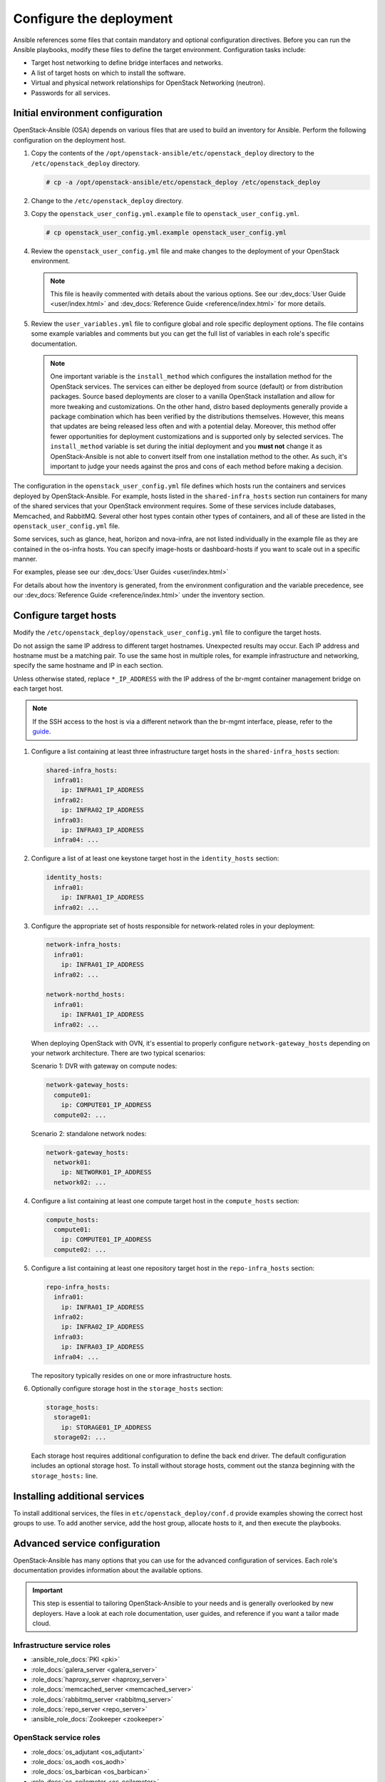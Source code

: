 .. _configure:

========================
Configure the deployment
========================

.. figure:: figures/installation-workflow-configure-deployment.png
   :width: 100%

Ansible references some files that contain mandatory and optional
configuration directives. Before you can run the Ansible playbooks, modify
these files to define the target environment. Configuration tasks include:

* Target host networking to define bridge interfaces and
  networks.
* A list of target hosts on which to install the software.
* Virtual and physical network relationships for OpenStack
  Networking (neutron).
* Passwords for all services.

Initial environment configuration
~~~~~~~~~~~~~~~~~~~~~~~~~~~~~~~~~

OpenStack-Ansible (OSA) depends on various files that are used to build an
inventory for Ansible. Perform the following configuration on the deployment
host.

#. Copy the contents of the
   ``/opt/openstack-ansible/etc/openstack_deploy`` directory to the
   ``/etc/openstack_deploy`` directory.

   .. code-block:: shell-session

      # cp -a /opt/openstack-ansible/etc/openstack_deploy /etc/openstack_deploy

#. Change to the ``/etc/openstack_deploy`` directory.

#. Copy the ``openstack_user_config.yml.example`` file to
   ``openstack_user_config.yml``.

   .. code-block:: shell-session

      # cp openstack_user_config.yml.example openstack_user_config.yml

#. Review the ``openstack_user_config.yml`` file and make changes
   to the deployment of your OpenStack environment.

   .. note::

      This file is heavily commented with details about the various options.
      See our :dev_docs:`User Guide <user/index.html>` and
      :dev_docs:`Reference Guide <reference/index.html>` for more details.

#. Review the ``user_variables.yml`` file to configure global and role specific
   deployment options. The file contains some example variables and comments but
   you can get the full list of variables in each role's specific documentation.

   .. note::

      One important variable is the ``install_method`` which configures the installation
      method for the OpenStack services. The services can either be deployed from
      source (default) or from distribution packages. Source based deployments are closer
      to a vanilla OpenStack installation and allow for more tweaking and customizations. On
      the other hand, distro based deployments generally provide a package combination which
      has been verified by the distributions themselves. However, this means that updates are
      being released less often and with a potential delay. Moreover, this method offer
      fewer opportunities for deployment customizations and is supported only by selected
      services. The ``install_method`` variable is set during the initial deployment and
      you **must not** change it as OpenStack-Ansible is not able to convert itself from
      one installation method to the other. As such, it's important to judge your needs
      against the pros and cons of each method before making a decision.

The configuration in the ``openstack_user_config.yml`` file defines which hosts
run the containers and services deployed by OpenStack-Ansible. For
example, hosts listed in the ``shared-infra_hosts`` section run containers for
many of the shared services that your OpenStack environment requires. Some of
these services include databases, Memcached, and RabbitMQ. Several other
host types contain other types of containers, and all of these are listed
in the ``openstack_user_config.yml`` file.

Some services, such as glance, heat, horizon and nova-infra, are not listed
individually in the example file as they are contained in the os-infra hosts.
You can specify image-hosts or dashboard-hosts if you want to scale out in a
specific manner.

For examples, please see our :dev_docs:`User Guides <user/index.html>`

For details about how the inventory is generated, from the environment
configuration and the variable precedence, see our
:dev_docs:`Reference Guide <reference/index.html>` under the inventory
section.

Configure target hosts
~~~~~~~~~~~~~~~~~~~~~~

Modify the ``/etc/openstack_deploy/openstack_user_config.yml`` file
to configure the target hosts.

Do not assign the same IP address to different target hostnames.
Unexpected results may occur. Each IP address and hostname must be
a matching pair. To use the same host in multiple roles, for example
infrastructure and networking, specify the same hostname and IP in
each section.

Unless otherwise stated, replace ``*_IP_ADDRESS`` with the IP address of
the br-mgmt container management bridge on each target host.

.. note::

   If the SSH access to the host is via a different network than the
   br-mgmt interface, please, refer to the `guide <https://docs.openstack.org/openstack-ansible/latest/reference/inventory/configure-inventory.html#having-ssh-network-different-from-openstack-management-network>`_.

#. Configure a list containing at least three infrastructure
   target hosts in the ``shared-infra_hosts`` section:

   .. code-block:: yaml

      shared-infra_hosts:
        infra01:
          ip: INFRA01_IP_ADDRESS
        infra02:
          ip: INFRA02_IP_ADDRESS
        infra03:
          ip: INFRA03_IP_ADDRESS
        infra04: ...

#. Configure a list of at least one keystone target host in the
   ``identity_hosts`` section:

   .. code-block:: yaml

      identity_hosts:
        infra01:
          ip: INFRA01_IP_ADDRESS
        infra02: ...

#. Configure the appropriate set of hosts responsible for network-related
   roles in your deployment:

   .. code-block:: yaml

      network-infra_hosts:
        infra01:
          ip: INFRA01_IP_ADDRESS
        infra02: ...

      network-northd_hosts:
        infra01:
          ip: INFRA01_IP_ADDRESS
        infra02: ...

   When deploying OpenStack with OVN, it's essential to properly configure
   ``network-gateway_hosts`` depending on your network architecture. There are
   two typical scenarios:

   Scenario 1: DVR with gateway on compute nodes:

   .. code-block:: yaml

      network-gateway_hosts:
        compute01:
          ip: COMPUTE01_IP_ADDRESS
        compute02: ...

   Scenario 2: standalone network nodes:

   .. code-block:: yaml

      network-gateway_hosts:
        network01:
          ip: NETWORK01_IP_ADDRESS
        network02: ...

#. Configure a list containing at least one compute target host in
   the ``compute_hosts`` section:

   .. code-block:: yaml

      compute_hosts:
        compute01:
          ip: COMPUTE01_IP_ADDRESS
        compute02: ...

#. Configure a list containing at least one repository target host in
   the ``repo-infra_hosts`` section:

   .. code-block:: yaml

      repo-infra_hosts:
        infra01:
          ip: INFRA01_IP_ADDRESS
        infra02:
          ip: INFRA02_IP_ADDRESS
        infra03:
          ip: INFRA03_IP_ADDRESS
        infra04: ...

   The repository typically resides on one or more infrastructure hosts.

#. Optionally configure storage host in the ``storage_hosts`` section:

   .. code-block:: yaml

      storage_hosts:
        storage01:
          ip: STORAGE01_IP_ADDRESS
        storage02: ...

   Each storage host requires additional configuration to define the
   back end driver. The default configuration includes an optional
   storage host. To install without storage hosts, comment out the
   stanza beginning with the ``storage_hosts:`` line.

Installing additional services
~~~~~~~~~~~~~~~~~~~~~~~~~~~~~~

To install additional services, the files in
``etc/openstack_deploy/conf.d`` provide examples showing
the correct host groups to use. To add another service, add the host group,
allocate hosts to it, and then execute the playbooks.

Advanced service configuration
~~~~~~~~~~~~~~~~~~~~~~~~~~~~~~

OpenStack-Ansible has many options that you can use for the advanced
configuration of services. Each role's documentation provides information
about the available options.

.. important::

   This step is essential to tailoring OpenStack-Ansible to your needs
   and is generally overlooked by new deployers. Have a look at each
   role documentation, user guides, and reference if you want a tailor
   made cloud.


Infrastructure service roles
----------------------------

- :ansible_role_docs:`PKI <pki>`

- :role_docs:`galera_server <galera_server>`

- :role_docs:`haproxy_server <haproxy_server>`

- :role_docs:`memcached_server <memcached_server>`

- :role_docs:`rabbitmq_server <rabbitmq_server>`

- :role_docs:`repo_server <repo_server>`

- :ansible_role_docs:`Zookeeper <zookeeper>`


OpenStack service roles
-----------------------

- :role_docs:`os_adjutant <os_adjutant>`

- :role_docs:`os_aodh <os_aodh>`

- :role_docs:`os_barbican <os_barbican>`

- :role_docs:`os_ceilometer <os_ceilometer>`

- :role_docs:`os_cinder <os_cinder>`

- :role_docs:`os_cloudkitty <os_cloudkitty>`

- :role_docs:`os_designate <os_designate>`

- :role_docs:`os_glance <os_glance>`

- :role_docs:`os_gnocchi <os_gnocchi>`

- :role_docs:`os_heat <os_heat>`

- :role_docs:`os_horizon <os_horizon>`

- :role_docs:`os_ironic <os_ironic>`

- :role_docs:`os_keystone <os_keystone>`

- :role_docs:`os_magnum <os_magnum>`

- :role_docs:`os_manila <os_manila>`

- :role_docs:`os_masakari <os_masakari>`

- :role_docs:`os_mistral <os_mistral>`

- :role_docs:`os_neutron <os_neutron>`

- :role_docs:`os_nova <os_nova>`

- :role_docs:`os_octavia <os_octavia>`

- :role_docs:`os_placement <os_placement>`

- :role_docs:`os_rally <os_rally>`

- :role_docs:`os_swift <os_swift>`

- :role_docs:`os_tacker <os_tacker>`

- :role_docs:`os_tempest <os_tempest>`

- :role_docs:`os_trove <os_trove>`

- :role_docs:`os_zun <os_zun>`


Other roles
-----------

- :role_docs:`apt_package_pinning <apt_package_pinning>`

- :role_docs:`ceph_client <ceph_client>`

- :role_docs:`lxc_container_create <lxc_container_create>`

- :role_docs:`lxc_hosts <lxc_hosts>`

- :role_docs:`openstack_hosts <openstack_hosts>`

- :role_docs:`openstack_openrc <openstack_openrc>`

- :role_docs:`plugins <plugins>`

- :ansible_role_docs:`python_venv_build <python_venv_build>`

- :ansible_role_docs:`systemd_service <systemd_service>`

- :ansible_role_docs:`systemd_mount <systemd_mount>`

- :ansible_role_docs:`systemd_networkd <systemd_networkd>`

- :ansible_role_docs:`unbound <unbound>`

- :ansible_role_docs:`uWSGI <uwsgi>`


Configuring service credentials
~~~~~~~~~~~~~~~~~~~~~~~~~~~~~~~

Configure credentials for each service in the
``/etc/openstack_deploy/user_secrets.yml`` file. Consider using the
`Ansible Vault <http://docs.ansible.com/playbooks_vault.html>`_ feature to
increase security by encrypting any files that contain credentials.

Adjust permissions on these files to restrict access by non-privileged
users.

The ``keystone_auth_admin_password`` option configures the ``admin`` tenant
password for both the OpenStack API and Dashboard access.

We recommend that you use the ``pw-token-gen.py`` script to generate random
values for the variables in each file that contains service credentials:

.. code-block:: shell-session

   # cd /opt/openstack-ansible
   # ./scripts/pw-token-gen.py --file /etc/openstack_deploy/user_secrets.yml

To regenerate existing passwords, add the ``--regen`` flag.

.. warning::

   The playbooks do not currently manage changing passwords in an existing
   environment. Changing passwords and rerunning the playbooks will fail
   and might break your OpenStack environment.
